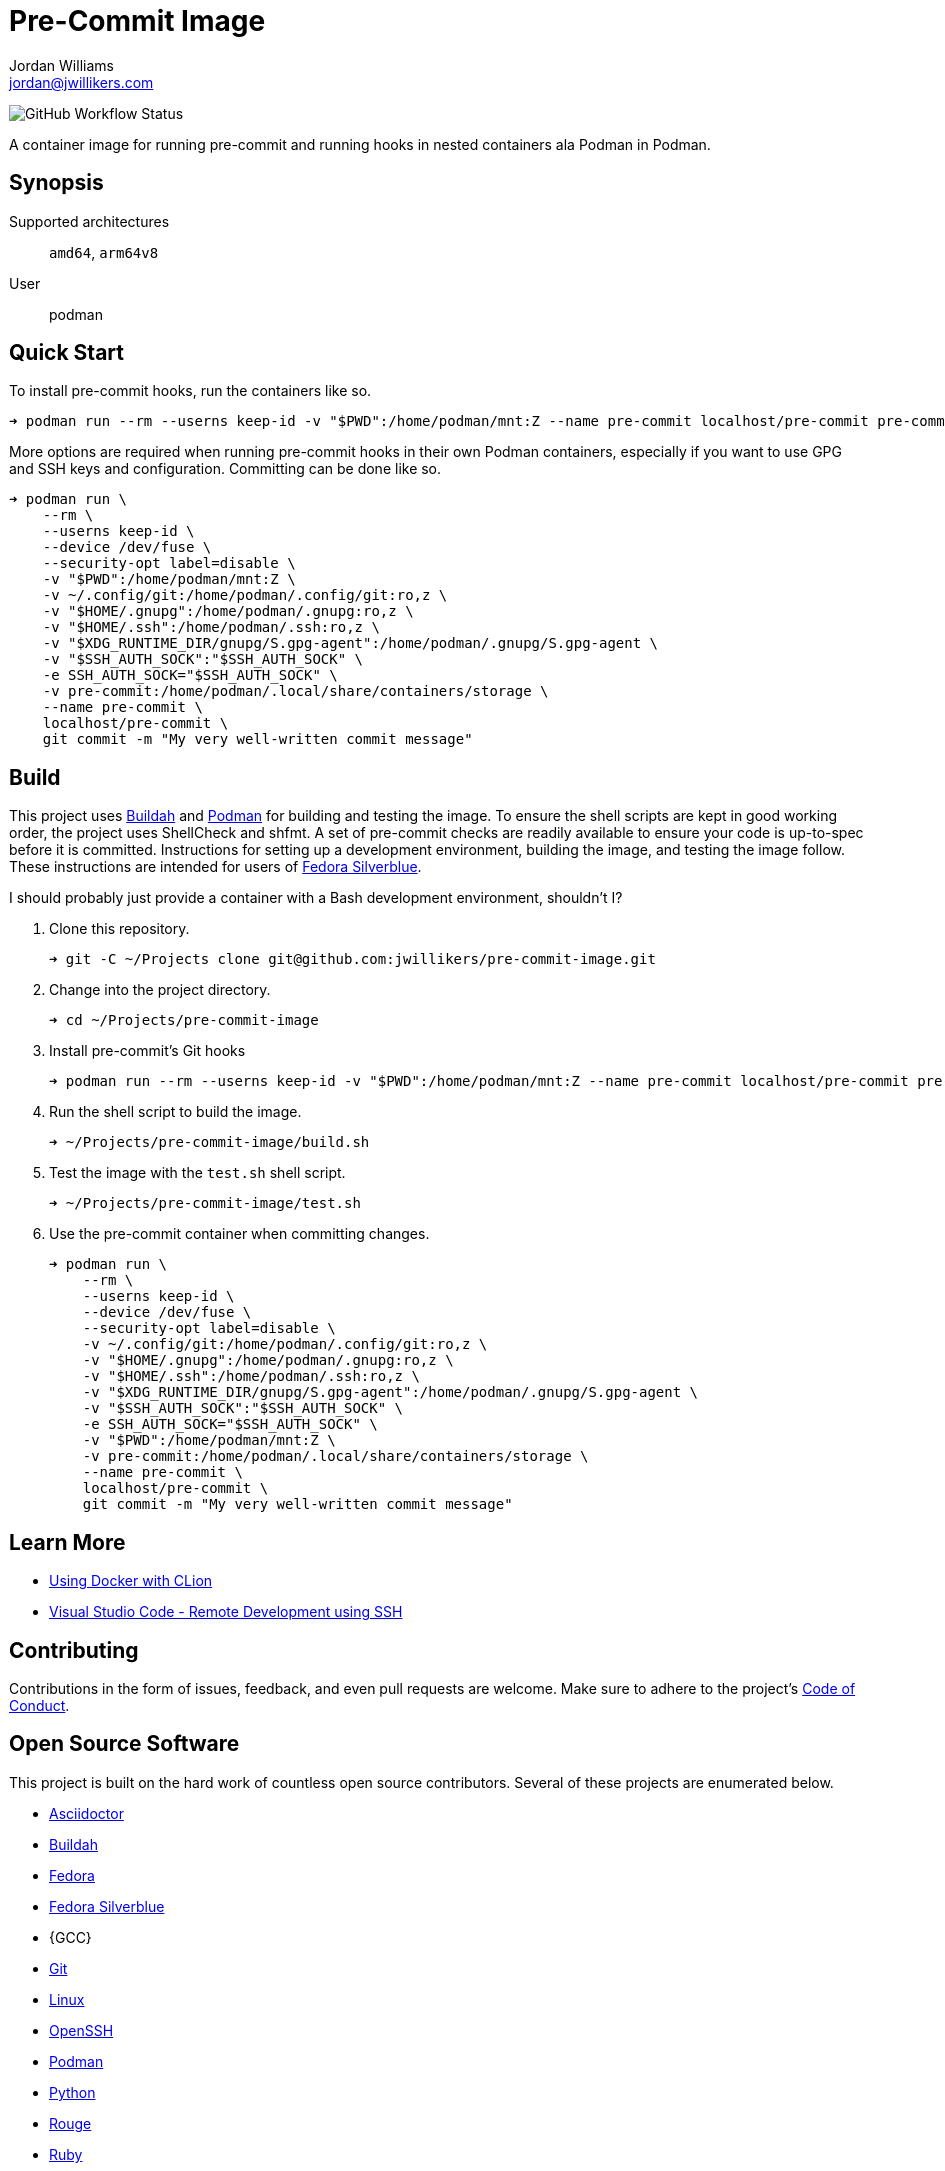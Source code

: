 = Pre-Commit Image
Jordan Williams <jordan@jwillikers.com>
:experimental:
:icons: font
ifdef::env-github[]
:tip-caption: :bulb:
:note-caption: :information_source:
:important-caption: :heavy_exclamation_mark:
:caution-caption: :fire:
:warning-caption: :warning:
endif::[]
:Buildah: https://buildah.io/[Buildah]
:Fedora: https://getfedora.org/[Fedora]
:Fedora-Silverblue: https://silverblue.fedoraproject.org/[Fedora Silverblue]
:OpenSSH: https://www.openssh.com/[OpenSSH]
:Podman: https://podman.io/[Podman]
:Visual-Studio-Code: https://code.visualstudio.com/[Visual Studio Code]

image:https://img.shields.io/github/workflow/status/jwillikers/pre-commit-image/CI/main[GitHub Workflow Status]

A container image for running pre-commit and running hooks in nested containers ala Podman in Podman.

== Synopsis

Supported architectures:: `amd64`, `arm64v8`
User:: podman

== Quick Start

To install pre-commit hooks, run the containers like so.

[source,sh]
----
➜ podman run --rm --userns keep-id -v "$PWD":/home/podman/mnt:Z --name pre-commit localhost/pre-commit pre-commit install
----

More options are required when running pre-commit hooks in their own Podman containers, especially if you want to use GPG and SSH keys and configuration.
Committing can be done like so.

[source,sh]
----
➜ podman run \
    --rm \
    --userns keep-id \
    --device /dev/fuse \
    --security-opt label=disable \
    -v "$PWD":/home/podman/mnt:Z \
    -v ~/.config/git:/home/podman/.config/git:ro,z \
    -v "$HOME/.gnupg":/home/podman/.gnupg:ro,z \
    -v "$HOME/.ssh":/home/podman/.ssh:ro,z \
    -v "$XDG_RUNTIME_DIR/gnupg/S.gpg-agent":/home/podman/.gnupg/S.gpg-agent \
    -v "$SSH_AUTH_SOCK":"$SSH_AUTH_SOCK" \
    -e SSH_AUTH_SOCK="$SSH_AUTH_SOCK" \
    -v pre-commit:/home/podman/.local/share/containers/storage \
    --name pre-commit \
    localhost/pre-commit \
    git commit -m "My very well-written commit message"
----

== Build

This project uses {Buildah} and {Podman} for building and testing the image.
To ensure the shell scripts are kept in good working order, the project uses ShellCheck and shfmt.
A set of pre-commit checks are readily available to ensure your code is up-to-spec before it is committed.
Instructions for setting up a development environment, building the image, and testing the image follow.
These instructions are intended for users of {Fedora-Silverblue}.

I should probably just provide a container with a Bash development environment, shouldn't I?

. Clone this repository.
+
[source,sh]
----
➜ git -C ~/Projects clone git@github.com:jwillikers/pre-commit-image.git
----

. Change into the project directory.
+
[source,sh]
----
➜ cd ~/Projects/pre-commit-image
----

. Install pre-commit's Git hooks
+
[source,sh]
----
➜ podman run --rm --userns keep-id -v "$PWD":/home/podman/mnt:Z --name pre-commit localhost/pre-commit pre-commit install
----

. Run the shell script to build the image.
+
[source,sh]
----
➜ ~/Projects/pre-commit-image/build.sh
----

. Test the image with the `test.sh` shell script.
+
[source,sh]
----
➜ ~/Projects/pre-commit-image/test.sh
----

. Use the pre-commit container when committing changes.
+
[source,sh]
----
➜ podman run \
    --rm \
    --userns keep-id \
    --device /dev/fuse \
    --security-opt label=disable \
    -v ~/.config/git:/home/podman/.config/git:ro,z \
    -v "$HOME/.gnupg":/home/podman/.gnupg:ro,z \
    -v "$HOME/.ssh":/home/podman/.ssh:ro,z \
    -v "$XDG_RUNTIME_DIR/gnupg/S.gpg-agent":/home/podman/.gnupg/S.gpg-agent \
    -v "$SSH_AUTH_SOCK":"$SSH_AUTH_SOCK" \
    -e SSH_AUTH_SOCK="$SSH_AUTH_SOCK" \
    -v "$PWD":/home/podman/mnt:Z \
    -v pre-commit:/home/podman/.local/share/containers/storage \
    --name pre-commit \
    localhost/pre-commit \
    git commit -m "My very well-written commit message"
----

== Learn More

* https://blog.jetbrains.com/clion/2020/01/using-docker-with-clion/[Using Docker with CLion]
* https://code.visualstudio.com/docs/remote/ssh[Visual Studio Code - Remote Development using SSH]

== Contributing

Contributions in the form of issues, feedback, and even pull requests are welcome.
Make sure to adhere to the project's link:CODE_OF_CONDUCT.adoc[Code of Conduct].

== Open Source Software

This project is built on the hard work of countless open source contributors.
Several of these projects are enumerated below.

* https://asciidoctor.org/[Asciidoctor]
* {Buildah}
* {Fedora}
* {Fedora-Silverblue}
* {GCC}
* https://git-scm.com/[Git]
* https://www.linuxfoundation.org/[Linux]
* {OpenSSH}
* {Podman}
* https://www.python.org/[Python]
* https://rouge.jneen.net/[Rouge]
* https://www.ruby-lang.org/en/[Ruby]

== Code of Conduct

The project's Code of Conduct is available in the link:CODE_OF_CONDUCT.adoc[Code of Conduct] file.

== License

This repository is licensed under the https://www.gnu.org/licenses/gpl-3.0.html[GPLv3], available in the link:LICENSE.adoc[license file].

© 2021 Jordan Williams

== Authors

mailto:{email}[{author}]
